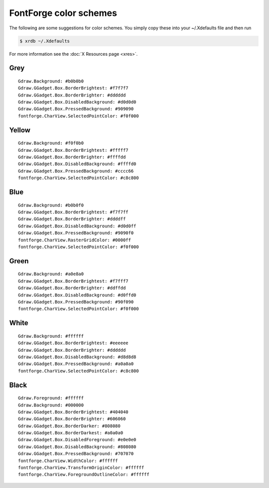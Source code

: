 FontForge color schemes
=======================

The following are some suggestions for color schemes. You simply copy these into
your ~/.Xdefaults file and then run

.. code-block::
   :name: fontforge-themes.shell

   $ xrdb ~/.Xdefaults

For more information see the :doc:`X Resources page <xres>`.


Grey
----

::

   Gdraw.Background: #b0b0b0
   Gdraw.GGadget.Box.BorderBrightest: #f7f7f7
   Gdraw.GGadget.Box.BorderBrighter: #dddddd
   Gdraw.GGadget.Box.DisabledBackground: #d0d0d0
   Gdraw.GGadget.Box.PressedBackground: #909090
   fontforge.CharView.SelectedPointColor: #f0f000


Yellow
------

::

   Gdraw.Background: #f0f0b0
   Gdraw.GGadget.Box.BorderBrightest: #fffff7
   Gdraw.GGadget.Box.BorderBrighter: #ffffdd
   Gdraw.GGadget.Box.DisabledBackground: #ffffd0
   Gdraw.GGadget.Box.PressedBackground: #cccc66
   fontforge.CharView.SelectedPointColor: #c8c800


Blue
----

::

   Gdraw.Background: #b0b0f0
   Gdraw.GGadget.Box.BorderBrightest: #f7f7ff
   Gdraw.GGadget.Box.BorderBrighter: #ddddff
   Gdraw.GGadget.Box.DisabledBackground: #d0d0ff
   Gdraw.GGadget.Box.PressedBackground: #9090f0
   fontforge.CharView.RasterGridColor: #0000ff
   fontforge.CharView.SelectedPointColor: #f0f000


Green
-----

::

   Gdraw.Background: #a0e8a0
   Gdraw.GGadget.Box.BorderBrightest: #f7fff7
   Gdraw.GGadget.Box.BorderBrighter: #ddffdd
   Gdraw.GGadget.Box.DisabledBackground: #d0ffd0
   Gdraw.GGadget.Box.PressedBackground: #90f090
   fontforge.CharView.SelectedPointColor: #f0f000


White
-----

::

   Gdraw.Background: #ffffff
   Gdraw.GGadget.Box.BorderBrightest: #eeeeee
   Gdraw.GGadget.Box.BorderBrighter: #dddddd
   Gdraw.GGadget.Box.DisabledBackground: #d8d8d8
   Gdraw.GGadget.Box.PressedBackground: #a0a0a0
   fontforge.CharView.SelectedPointColor: #c8c800


Black
-----

::

   Gdraw.Foreground: #ffffff
   Gdraw.Background: #000000
   Gdraw.GGadget.Box.BorderBrightest: #404040
   Gdraw.GGadget.Box.BorderBrighter: #606060
   Gdraw.GGadget.Box.BorderDarker: #808080
   Gdraw.GGadget.Box.BorderDarkest: #a0a0a0
   Gdraw.GGadget.Box.DisabledForeground: #e0e0e0
   Gdraw.GGadget.Box.DisabledBackground: #808080
   Gdraw.GGadget.Box.PressedBackground: #707070
   fontforge.CharView.WidthColor: #ffffff
   fontforge.CharView.TransformOriginColor: #ffffff
   fontforge.CharView.ForegroundOutlineColor: #ffffff

